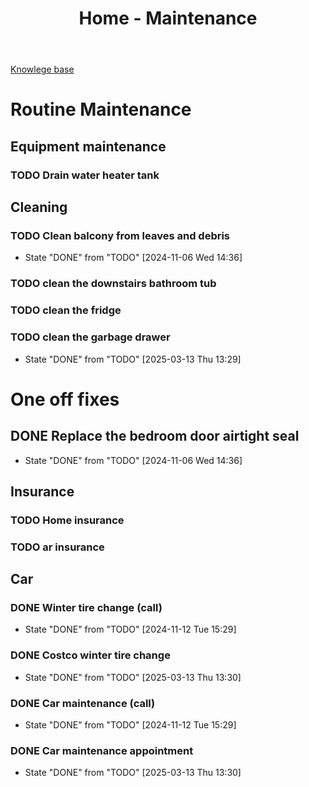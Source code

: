 :PROPERTIES:
:ID:       130635ef-5b04-4ac4-b1e1-63840f077d83
:END:
#+title: Home - Maintenance

[[id:9d5c388a-88cd-423c-951b-5e512eae298b][Knowlege base]]

* Routine Maintenance
** Equipment maintenance
*** TODO Drain water heater tank
SCHEDULED: <2024-10-12 Sat +1y>

** Cleaning
*** TODO Clean balcony from leaves and debris
SCHEDULED: <2024-11-12 Tue +1m>
:PROPERTIES:
:LAST_REPEAT: [2024-11-06 Wed 14:36]
:END:
- State "DONE"       from "TODO"       [2024-11-06 Wed 14:36]
*** TODO clean the downstairs bathroom tub
SCHEDULED: <2024-10-12 Sat +2m>
*** TODO clean the fridge
SCHEDULED: <2026-03-13 Fri +12m>
:PROPERTIES:
:LAST_REPEAT: [2025-03-13 Thu 13:29]
:END:
*** TODO clean the garbage drawer
SCHEDULED: <2025-09-13 Sat +6m>
:PROPERTIES:
:LAST_REPEAT: [2025-03-13 Thu 13:29]
:END:

- State "DONE"       from "TODO"       [2025-03-13 Thu 13:29]
* One off fixes
** DONE Replace the bedroom door airtight seal
CLOSED: [2024-11-06 Wed 14:36]
- State "DONE"       from "TODO"       [2024-11-06 Wed 14:36]

** Insurance
*** TODO Home insurance
SCHEDULED: <2025-10-01 Fri +1y>
*** TODO ar insurance
SCHEDULED: <2025-10-01 Fri +1y>

** Car
*** DONE Winter tire change (call)
CLOSED: [2024-11-12 Tue 15:29] SCHEDULED: <2024-11-12 Tue>
- State "DONE"       from "TODO"       [2024-11-12 Tue 15:29]
*** DONE Costco winter tire change
CLOSED: [2025-03-13 Thu 13:30] SCHEDULED: <2024-11-29 Fri>
- State "DONE"       from "TODO"       [2025-03-13 Thu 13:30]
*** DONE Car maintenance (call)
CLOSED: [2024-11-12 Tue 15:29] SCHEDULED: <2024-11-12 Tue>
- State "DONE"       from "TODO"       [2024-11-12 Tue 15:29]
*** DONE Car maintenance appointment
CLOSED: [2025-03-13 Thu 13:30] SCHEDULED: <2025-01-24 Fri>
- State "DONE"       from "TODO"       [2025-03-13 Thu 13:30]
